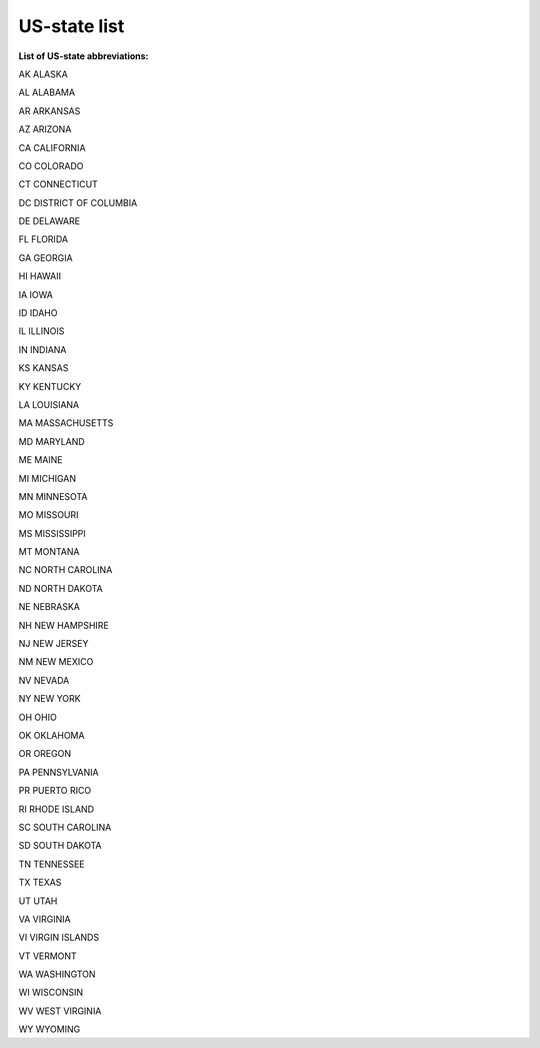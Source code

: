 US-state list
==========================================================

**List of US-state abbreviations:**

AK ALASKA

AL ALABAMA

AR ARKANSAS

AZ ARIZONA

CA CALIFORNIA

CO COLORADO

CT CONNECTICUT

DC DISTRICT OF COLUMBIA

DE DELAWARE

FL FLORIDA

GA GEORGIA

HI HAWAII

IA IOWA

ID IDAHO

IL ILLINOIS

IN INDIANA

KS KANSAS

KY KENTUCKY

LA LOUISIANA

MA MASSACHUSETTS

MD MARYLAND

ME MAINE

MI MICHIGAN

MN MINNESOTA

MO MISSOURI

MS MISSISSIPPI

MT MONTANA

NC NORTH CAROLINA

ND NORTH DAKOTA

NE NEBRASKA

NH NEW HAMPSHIRE

NJ NEW JERSEY

NM NEW MEXICO

NV NEVADA

NY NEW YORK

OH OHIO

OK OKLAHOMA

OR OREGON

PA PENNSYLVANIA

PR PUERTO RICO

RI RHODE ISLAND

SC SOUTH CAROLINA

SD SOUTH DAKOTA

TN TENNESSEE

TX TEXAS

UT UTAH

VA VIRGINIA

VI VIRGIN ISLANDS

VT VERMONT

WA WASHINGTON

WI WISCONSIN

WV WEST VIRGINIA

WY WYOMING
